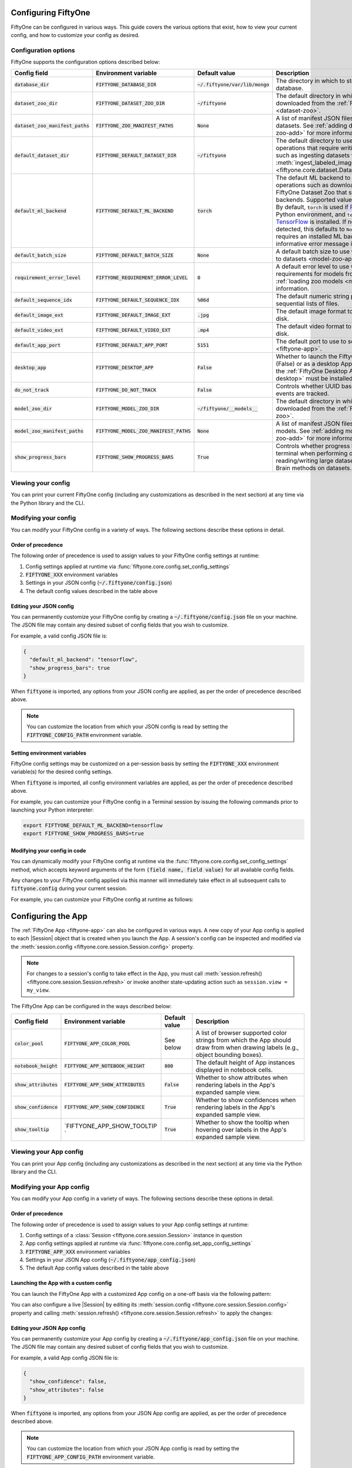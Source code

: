 .. _configuring-fiftyone:

Configuring FiftyOne
====================

.. default-role:: code

FiftyOne can be configured in various ways. This guide covers the various
options that exist, how to view your current config, and how to customize your
config as desired.

Configuration options
---------------------

FiftyOne supports the configuration options described below:

+-------------------------------+-------------------------------------+-------------------------------+----------------------------------------------------------------------------------------+
| Config field                  | Environment variable                | Default value                 | Description                                                                            |
+===============================+=====================================+===============================+========================================================================================+
| `database_dir`                | `FIFTYONE_DATABASE_DIR`             | `~/.fiftyone/var/lib/mongo`   | The directory in which to store FiftyOne's backing database.                           |
+-------------------------------+-------------------------------------+-------------------------------+----------------------------------------------------------------------------------------+
| `dataset_zoo_dir`             | `FIFTYONE_DATASET_ZOO_DIR`          | `~/fiftyone`                  | The default directory in which to store datasets that are downloaded from the          |
|                               |                                     |                               | :ref:`FiftyOne Dataset Zoo <dataset-zoo>`.                                             |
+-------------------------------+-------------------------------------+-------------------------------+----------------------------------------------------------------------------------------+
| `dataset_zoo_manifest_paths`  | `FIFTYONE_ZOO_MANIFEST_PATHS`       | `None`                        | A list of manifest JSON files specifying additional zoo datasets. See                  |
|                               |                                     |                               | :ref:`adding datasets to the zoo <dataset-zoo-add>` for more information.              |
+-------------------------------+-------------------------------------+-------------------------------+----------------------------------------------------------------------------------------+
| `default_dataset_dir`         | `FIFTYONE_DEFAULT_DATASET_DIR`      | `~/fiftyone`                  | The default directory to use when performing FiftyOne operations that                  |
|                               |                                     |                               | require writing dataset contents to disk, such as ingesting datasets via               |
|                               |                                     |                               | :meth:`ingest_labeled_images() <fiftyone.core.dataset.Dataset.ingest_labeled_images>`. |
+-------------------------------+-------------------------------------+-------------------------------+----------------------------------------------------------------------------------------+
| `default_ml_backend`          | `FIFTYONE_DEFAULT_ML_BACKEND`       | `torch`                       | The default ML backend to use when performing operations such as                       |
|                               |                                     |                               | downloading datasets from the FiftyOne Dataset Zoo that support multiple ML            |
|                               |                                     |                               | backends. Supported values are `torch` and `tensorflow`. By default,                   |
|                               |                                     |                               | `torch` is used if `PyTorch <https://pytorch.org>`_ is installed in your               |
|                               |                                     |                               | Python environment, and `tensorflow` is used if                                        |
|                               |                                     |                               | `TensorFlow <http://tensorflow.org>`_ is installed. If no supported backend            |
|                               |                                     |                               | is detected, this defaults to `None`, and any operation that requires an               |
|                               |                                     |                               | installed ML backend will raise an informative error message if invoked in             |
|                               |                                     |                               | this state.                                                                            |
+-------------------------------+-------------------------------------+-------------------------------+----------------------------------------------------------------------------------------+
| `default_batch_size`          | `FIFTYONE_DEFAULT_BATCH_SIZE`       | `None`                        | A default batch size to use when :ref:`applying models to datasets <model-zoo-apply>`. |
+-------------------------------+-------------------------------------+-------------------------------+----------------------------------------------------------------------------------------+
| `requirement_error_level`     | `FIFTYONE_REQUIREMENT_ERROR_LEVEL`  | `0`                           | A default error level to use when ensuring/installing requirements for models from the |
|                               |                                     |                               | model zoo. See :ref:`loading zoo models <model-zoo-load>` for more information.        |
+-------------------------------+-------------------------------------+-------------------------------+----------------------------------------------------------------------------------------+
| `default_sequence_idx`        | `FIFTYONE_DEFAULT_SEQUENCE_IDX`     | `%06d`                        | The default numeric string pattern to use when writing sequential lists of             |
|                               |                                     |                               | files.                                                                                 |
+-------------------------------+-------------------------------------+-------------------------------+----------------------------------------------------------------------------------------+
| `default_image_ext`           | `FIFTYONE_DEFAULT_IMAGE_EXT`        | `.jpg`                        | The default image format to use when writing images to disk.                           |
+-------------------------------+-------------------------------------+-------------------------------+----------------------------------------------------------------------------------------+
| `default_video_ext`           | `FIFTYONE_DEFAULT_VIDEO_EXT`        | `.mp4`                        | The default video format to use when writing videos to disk.                           |
+-------------------------------+-------------------------------------+-------------------------------+----------------------------------------------------------------------------------------+
| `default_app_port`            | `FIFTYONE_DEFAULT_APP_PORT`         | `5151`                        | The default port to use to serve the :ref:`FiftyOne App <fiftyone-app>`.               |
+-------------------------------+-------------------------------------+-------------------------------+----------------------------------------------------------------------------------------+
| `desktop_app`                 | `FIFTYONE_DESKTOP_APP`              | `False`                       | Whether to launch the FiftyOne App in the browser (False) or as a desktop App (True)   |
|                               |                                     |                               | by default. If True, the :ref:`FiftyOne Desktop App <installing-fiftyone-desktop>`     |
|                               |                                     |                               | must be installed.                                                                     |
+-------------------------------+-------------------------------------+-------------------------------+----------------------------------------------------------------------------------------+
| `do_not_track`                | `FIFTYONE_DO_NOT_TRACK`             | `False`                       | Controls whether UUID based import and App usage events are tracked.                   |
+-------------------------------+-------------------------------------+-------------------------------+----------------------------------------------------------------------------------------+
| `model_zoo_dir`               | `FIFTYONE_MODEL_ZOO_DIR`            | `~/fiftyone/__models__`       | The default directory in which to store models that are downloaded from the            |
|                               |                                     |                               | :ref:`FiftyOne Model Zoo <model-zoo>`.                                                 |
+-------------------------------+-------------------------------------+-------------------------------+----------------------------------------------------------------------------------------+
| `model_zoo_manifest_paths`    | `FIFTYONE_MODEL_ZOO_MANIFEST_PATHS` | `None`                        | A list of manifest JSON files specifying additional zoo models. See                    |
|                               |                                     |                               | :ref:`adding models to the zoo <model-zoo-add>` for more information.                  |
+-------------------------------+-------------------------------------+-------------------------------+----------------------------------------------------------------------------------------+
| `show_progress_bars`          | `FIFTYONE_SHOW_PROGRESS_BARS`       | `True`                        | Controls whether progress bars are printed to the terminal when performing             |
|                               |                                     |                               | operations such reading/writing large datasets or activiating FiftyOne                 |
|                               |                                     |                               | Brain methods on datasets.                                                             |
+-------------------------------+-------------------------------------+-------------------------------+----------------------------------------------------------------------------------------+

Viewing your config
-------------------

You can print your current FiftyOne config (including any customizations as
described in the next section) at any time via the Python library and the CLI.

.. tabs::

  .. tab:: Python

    .. code-block:: python

        import fiftyone as fo

        # Print your current config
        print(fo.config)

        # Print a specific config field
        print(fo.config.default_ml_backend)

    .. code-block:: text

        {
            "database_dir": "~/.fiftyone/var/lib/mongo",
            "dataset_zoo_dir": "~/fiftyone",
            "dataset_zoo_manifest_paths": null,
            "default_app_config_path": "~/.fiftyone/app_config.json",
            "default_app_port": 5151,
            "default_batch_size": null,
            "default_dataset_dir": "~/fiftyone",
            "default_image_ext": ".jpg",
            "default_ml_backend": "torch",
            "default_sequence_idx": "%06d",
            "default_video_ext": ".mp4",
            "desktop_app": false,
            "do_not_track": false,
            "model_zoo_dir": "~/fiftyone/__models__",
            "model_zoo_manifest_paths": null,
            "requirement_error_level": 0,
            "show_progress_bars": true
        }

        torch

  .. tab:: CLI

    .. code-block:: shell

        # Print your current config
        fiftyone config

        # Print a specific config field
        fiftyone config default_ml_backend

    .. code-block:: text

        {
            "database_dir": "~/.fiftyone/var/lib/mongo",
            "dataset_zoo_dir": "~/fiftyone",
            "dataset_zoo_manifest_paths": null,
            "default_app_config_path": "~/.fiftyone/app_config.json",
            "default_app_port": 5151,
            "default_batch_size": null,
            "default_dataset_dir": "~/fiftyone",
            "default_image_ext": ".jpg",
            "default_ml_backend": "torch",
            "default_sequence_idx": "%06d",
            "default_video_ext": ".mp4",
            "desktop_app": false,
            "do_not_track": false,
            "model_zoo_dir": "~/fiftyone/__models__",
            "model_zoo_manifest_paths": null,
            "requirement_error_level": 0,
            "show_progress_bars": true
        }

        torch

Modifying your config
---------------------

You can modify your FiftyOne config in a variety of ways. The following
sections describe these options in detail.

Order of precedence
~~~~~~~~~~~~~~~~~~~

The following order of precedence is used to assign values to your FiftyOne
config settings at runtime:

1. Config settings applied at runtime via
   :func:`fiftyone.core.config.set_config_settings`
2. `FIFTYONE_XXX` environment variables
3. Settings in your JSON config (`~/.fiftyone/config.json`)
4. The default config values described in the table above

Editing your JSON config
~~~~~~~~~~~~~~~~~~~~~~~~

You can permanently customize your FiftyOne config by creating a
`~/.fiftyone/config.json` file on your machine. The JSON file may contain any
desired subset of config fields that you wish to customize.

For example, a valid config JSON file is:

.. code-block:: json

    {
      "default_ml_backend": "tensorflow",
      "show_progress_bars": true
    }

When `fiftyone` is imported, any options from your JSON config are applied,
as per the order of precedence described above.

.. note::

    You can customize the location from which your JSON config is read by
    setting the `FIFTYONE_CONFIG_PATH` environment variable.

Setting environment variables
~~~~~~~~~~~~~~~~~~~~~~~~~~~~~

FiftyOne config settings may be customized on a per-session basis by setting
the `FIFTYONE_XXX` environment variable(s) for the desired config settings.

When `fiftyone` is imported, all config environment variables are applied, as
per the order of precedence described above.

For example, you can customize your FiftyOne config in a Terminal session by
issuing the following commands prior to launching your Python interpreter:

.. code-block:: shell

    export FIFTYONE_DEFAULT_ML_BACKEND=tensorflow
    export FIFTYONE_SHOW_PROGRESS_BARS=true

Modifying your config in code
~~~~~~~~~~~~~~~~~~~~~~~~~~~~~

You can dynamically modify your FiftyOne config at runtime via the
:func:`fiftyone.core.config.set_config_settings` method, which accepts keyword
arguments of the form `(field name, field value)` for all available config
fields.

Any changes to your FiftyOne config applied via this manner will immediately
take effect in all subsequent calls to `fiftyone.config` during your current
session.

For example, you can customize your FiftyOne config at runtime as follows:

.. code-block:: python
    :linenos:

    import fiftyone.core.config as foc

    foc.set_config_settings(
        default_ml_backend="tensorflow",
        show_progress_bars=True,
    )

.. _configuring-fiftyone-app:

Configuring the App
===================

The :ref:`FiftyOne App <fiftyone-app>` can also be configured in various ways.
A new copy of your App config is applied to each |Session| object that is
created when you launch the App. A session's config can be inspected and
modified via the :meth:`session.config <fiftyone.core.session.Session.config>`
property.

.. note::

    For changes to a session's config to take effect in the App, you must call
    :meth:`session.refresh() <fiftyone.core.session.Session.refresh>` or
    invoke another state-updating action such as ``session.view = my_view``.

The FiftyOne App can be configured in the ways described below:

+-------------------+---------------------------------+-----------------------------+------------------------------------------------------------------------------------------+
| Config field      | Environment variable            | Default value               | Description                                                                              |
+===================+=================================+=============================+==========================================================================================+
| `color_pool`      | `FIFTYONE_APP_COLOR_POOL`       | See below                   | A list of browser supported color strings from which the App should draw from when       |
|                   |                                 |                             | drawing labels (e.g., object bounding boxes).                                            |
+-------------------+---------------------------------+-----------------------------+------------------------------------------------------------------------------------------+
| `notebook_height` | `FIFTYONE_APP_NOTEBOOK_HEIGHT`  | `800`                       | The default height of App instances displayed in notebook cells.                         |
+-------------------+---------------------------------+-----------------------------+------------------------------------------------------------------------------------------+
| `show_attributes` | `FIFTYONE_APP_SHOW_ATTRIBUTES`  | `False`                     | Whether to show attributes when rendering labels in the App's expanded sample view.      |
+-------------------+---------------------------------+-----------------------------+------------------------------------------------------------------------------------------+
| `show_confidence` | `FIFTYONE_APP_SHOW_CONFIDENCE`  | `True`                      | Whether to show confidences when rendering labels in the App's expanded sample view.     |
+-------------------+---------------------------------+-----------------------------+------------------------------------------------------------------------------------------+
| `show_tooltip`    | `FIFTYONE_APP_SHOW_TOOLTIP   `  | `True`                      | Whether to show the tooltip when hovering over labels in the App's expanded sample view. |
+-------------------+---------------------------------+-----------------------------+------------------------------------------------------------------------------------------+

Viewing your App config
-----------------------

You can print your App config (including any customizations as described in
the next section) at any time via the Python library and the CLI.

.. tabs::

  .. tab:: Python

    .. code-block:: python

        import fiftyone as fo

        # Print your current App config
        print(fo.app_config)

        # Print a specific App config field
        print(fo.app_config.show_attributes)

    .. code-block:: text

        {
            "color_pool": [
                "#ee0000",
                "#999900",
                "#009900",
                "#003300",
                "#009999",
                "#000099",
                "#6600ff",
                "#ee6600",
                "#993300",
                "#996633",
                "#0066ff",
                "#cc33cc",
                "#777799"
            ],
            "notebook_height": 800,
            "show_confidence": true,
            "show_attributes": true
        }

        True

  .. tab:: CLI

    .. code-block:: shell

        # Print your current App config
        fiftyone app config

        # Print a specific App config field
        fiftyone app config show_attributes

    .. code-block:: text

        {
            "color_pool": [
                "#ee0000",
                "#999900",
                "#009900",
                "#003300",
                "#009999",
                "#000099",
                "#6600ff",
                "#ee6600",
                "#993300",
                "#996633",
                "#0066ff",
                "#cc33cc",
                "#777799"
            ],
            "notebook_height": 800,
            "show_confidence": true,
            "show_attributes": true
        }

        True

Modifying your App config
-------------------------

You can modify your App config in a variety of ways. The following sections
describe these options in detail.

Order of precedence
~~~~~~~~~~~~~~~~~~~

The following order of precedence is used to assign values to your App config
settings at runtime:

1. Config settings of a
   :class:`Session <fiftyone.core.session.Session>` instance in question
2. App config settings applied at runtime via
   :func:`fiftyone.core.config.set_app_config_settings`
3. `FIFTYONE_APP_XXX` environment variables
4. Settings in your JSON App config (`~/.fiftyone/app_config.json`)
5. The default App config values described in the table above

Launching the App with a custom config
~~~~~~~~~~~~~~~~~~~~~~~~~~~~~~~~~~~~~~

You can launch the FiftyOne App with a customized App config on a one-off basis
via the following pattern:

.. code-block:: python
    :linenos:

    import fiftyone as fo
    import fiftyone.zoo as foz

    dataset = foz.load_zoo_dataset("quickstart")

    # Create a custom App config
    app_config = fo.AppConfig()
    app_config.show_confidence = False
    app_config.show_attributes = False

    session = fo.launch_app(dataset, config=app_config)

You can also configure a live |Session| by editing its
:meth:`session.config <fiftyone.core.session.Session.config>` property and
calling :meth:`session.refresh() <fiftyone.core.session.Session.refresh>` to
apply the changes:

.. code-block:: python
    :linenos:

    # Customize the config of a live Session
    session.config.show_confidence = True
    session.config.show_attributes = True

    # Refresh the session to apply the changes
    session.refresh()

Editing your JSON App config
~~~~~~~~~~~~~~~~~~~~~~~~~~~~

You can permanently customize your App config by creating a
`~/.fiftyone/app_config.json` file on your machine. The JSON file may contain
any desired subset of config fields that you wish to customize.

For example, a valid App config JSON file is:

.. code-block:: json

    {
      "show_confidence": false,
      "show_attributes": false
    }

When `fiftyone` is imported, any options from your JSON App config are applied,
as per the order of precedence described above.

.. note::

    You can customize the location from which your JSON App config is read by
    setting the `FIFTYONE_APP_CONFIG_PATH` environment variable.

Setting App environment variables
~~~~~~~~~~~~~~~~~~~~~~~~~~~~~~~~~

FiftyOne App config settings may be customized on a per-session basis by
setting the `FIFTYONE_APP_XXX` environment variable(s) for the desired App
config settings.

When `fiftyone` is imported, all App config environment variables are applied,
as per the order of precedence described above.

For example, you can customize your App config in a Terminal session by
issuing the following commands prior to launching your Python interpreter:

.. code-block:: shell

    export FIFTYONE_APP_SHOW_CONFIDENCE=false
    export FIFTYONE_APP_SHOW_ATTRIBUTES=false

Modifying your App config in code
~~~~~~~~~~~~~~~~~~~~~~~~~~~~~~~~~

You can dynamically modify your App config at runtime via the
:func:`fiftyone.core.config.set_app_config_settings` method, which accepts
keyword arguments of the form `(field name, field value)` for all available
config fields.

Any changes to your App config applied via this manner will immediately take
effect in all subsequent calls to `fiftyone.app_config` during your current
session.

For example, you can customize your App config at runtime as follows:

.. code-block:: python
    :linenos:

    import fiftyone.core.config as foc

    foc.set_app_config_settings(show_confidence=False, show_attributes=False)
